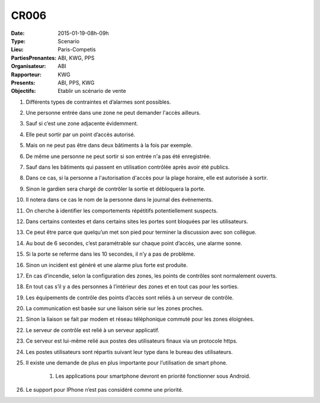 CR006
=====

:Date: 2015-01-19-08h-09h
:Type: Scenario
:Lieu: Paris-Competis
:PartiesPrenantes: ABI, KWG, PPS
:Organisateur: ABI
:Rapporteur: KWG
:Presents: ABI, PPS, KWG
:Objectifs: Etablir un scénario de vente

#. Différents types de contraintes et d’alarmes sont possibles.
#. Une personne entrée dans une zone ne peut demander l'accès ailleurs.
#. Sauf si c’est une zone adjacente évidemment.
#. Elle peut sortir par un point d’accès autorisé.
#. Mais on ne peut pas être dans deux bâtiments à la fois par exemple.
#. De même une personne ne peut sortir si son entrée n'a pas été enregistrée.
#. Sauf dans les bâtiments qui passent en utilisation contrôlée après avoir été publics.
#. Dans ce cas, si la personne a l'autorisation d'accès pour la plage horaire, elle est autorisée à sortir.
#. Sinon le gardien sera chargé de contrôler la sortie et débloquera la porte.
#. Il notera dans ce cas le nom de la personne dans le journal des événements.
#. On cherche à identifier les comportements répétitifs potentiellement suspects.
#. Dans certains contextes et dans certains sites les portes sont bloquées par les utilisateurs.
#. Ce peut être parce que quelqu’un met son pied pour terminer la discussion avec son collègue.
#. Au bout de 6 secondes, c’est paramétrable sur chaque point d’accès, une alarme sonne.
#. Si la porte se referme dans les 10 secondes, il n’y a pas de problème.
#. Sinon un incident est généré et une alarme plus forte est produite.
#. En cas d’incendie, selon la configuration des zones, les points de contrôles sont normalement ouverts.
#. En tout cas s’il y a des personnes à l’intérieur des zones et en tout cas pour les sorties.
#. Les équipements de contrôle des points d’accès sont reliés à un serveur de contrôle.
#. La communication est basée sur une liaison série sur les zones proches.
#. Sinon la liaison se fait par modem et réseau téléphonique commuté pour les zones éloignées.
#. Le serveur de contrôle est relié à un serveur applicatif.
#. Ce serveur est lui-même relié aux postes des utilisateurs finaux via un protocole https.
#. Les postes utilisateurs sont répartis suivant leur type dans le bureau des utilisateurs.
#. Il existe une demande de plus en plus importante pour l’utilisation de smart phone.




    #. Les applications pour smartphone devront en priorité fonctionner sous Android.
#. Le support pour IPhone n’est pas considéré comme une priorité.
